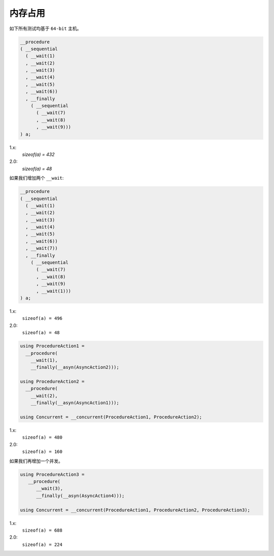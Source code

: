 .. _memory_usage:

内存占用
=============

如下所有测试均基于 ``64-bit`` 主机。

.. code-block:: c++

   __procedure
   ( __sequential
     ( __wait(1)
     , __wait(2)
     , __wait(3)
     , __wait(4)
     , __wait(5)
     , __wait(6))
     , __finally
       ( __sequential
         ( __wait(7)
         , __wait(8)
         , __wait(9)))
   ) a;

1.x:
  `sizeof(a) = 432`

2.0:
  `sizeof(a) = 48`

如果我们增加两个 ``__wait``:

.. code-block:: c++

   __procedure
   ( __sequential
     ( __wait(1)
     , __wait(2)
     , __wait(3)
     , __wait(4)
     , __wait(5)
     , __wait(6))
     , __wait(7))
     , __finally
       ( __sequential
         ( __wait(7)
         , __wait(8)
         , __wait(9)
         , __wait(1)))
   ) a;

1.x:
  ``sizeof(a) = 496``

2.0:
  ``sizeof(a) = 48``


.. code-block:: c++

   using ProcedureAction1 =
     __procedure(
       __wait(1),
       __finally(__asyn(AsyncAction2)));

   using ProcedureAction2 =
     __procedure(
       __wait(2),
       __finally(__asyn(AsyncAction1)));

   using Concurrent = __concurrent(ProcedureAction1, ProcedureAction2);

1.x:
  ``sizeof(a) = 480``

2.0:
  ``sizeof(a) = 160``


如果我们再增加一个并发。

.. code-block:: c++

   using ProcedureAction3 =
      __procedure(
         __wait(3),
         __finally(__asyn(AsyncAction4)));

   using Concurrent = __concurrent(ProcedureAction1, ProcedureAction2, ProcedureAction3);

1.x:
  ``sizeof(a) = 688``

2.0:
  ``sizeof(a) = 224``